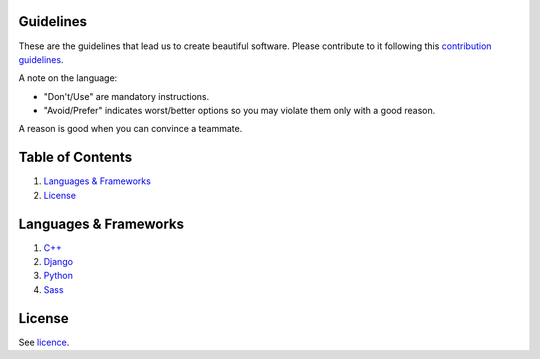 .. |status| image:: https://travis-ci.org/sophilabs/guidelines.svg?branch=master
    :target: https://travis-ci.org/sophilabs/guidelines

Guidelines |status|
===================

These are the guidelines that lead us to create beautiful software.
Please contribute to it following this `contribution guidelines <./CONTRIBUTING.rst>`__.

A note on the language:

- "Don't/Use" are mandatory instructions.
- "Avoid/Prefer" indicates worst/better options so you may violate them only with a good reason.

A reason is good when you can convince a teammate.


Table of Contents
=================


#. `Languages & Frameworks`_
#. `License`_


Languages & Frameworks
======================

#. `C++ <./cpp/README.rst>`__
#. `Django <./django/README.rst>`__
#. `Python <./python/README.rst>`__
#. `Sass <./sass/README.rst>`__


License
=======

See `licence <./LICENSE.rst>`__.
